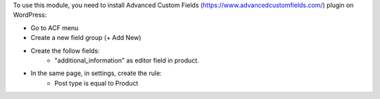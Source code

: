 To use this module, you need to install Advanced Custom Fields (https://www.advancedcustomfields.com/) plugin on WordPress:

* Go to ACF menu
* Create a new field group (+ Add New)
* Create the follow fields:
    * "additional_information" as editor field in product.
* In the same page, in settings, create the rule:
   * Post type is equal to Product

